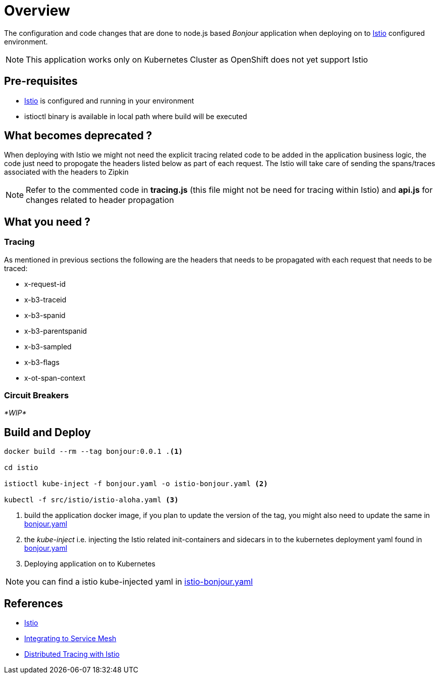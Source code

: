 :linkattrs:

= Overview

The configuration and code changes that are done to node.js based _Bonjour_ application when deploying on to https://istio.io/[Istio] configured
environment.

NOTE: This application works only on Kubernetes Cluster as OpenShift does not yet support Istio

== Pre-requisites

* https://istio.io/[Istio] is configured and running in your environment
* istioctl binary is available in local path where build will be executed

== What becomes deprecated ?

When deploying with Istio we might not need the explicit tracing related
code to be added in the application business logic, the code just need to propogate
the headers listed below as part of each request.  The Istio will take care of sending the
spans/traces associated with the headers to Zipkin

[NOTE]
====
Refer to the commented code in *tracing.js* (this file might not be need for tracing within Istio) and
*api.js* for changes related to header propagation
====

== What you need ?

=== Tracing

As mentioned in previous sections the following are the headers that needs to be propagated with
each request that needs to be traced:

- x-request-id
- x-b3-traceid
- x-b3-spanid
- x-b3-parentspanid
- x-b3-sampled
- x-b3-flags
- x-ot-span-context

=== Circuit Breakers

_*WIP*_


== Build and Deploy

[code,sh]
----

docker build --rm --tag bonjour:0.0.1 .<1>

cd istio

istioctl kube-inject -f bonjour.yaml -o istio-bonjour.yaml <2>

kubectl -f src/istio/istio-aloha.yaml <3>

----

<1> build the application docker image, if you plan to update the version of the tag, you might also need
to update the same in link:./istio/bonjour.yaml[bonjour.yaml]
<2> the _kube-inject_ i.e. injecting the Istio related init-containers and
sidecars in to the kubernetes deployment yaml found in link:./istio/bonjour.yaml[bonjour.yaml]
<3> Deploying application on to Kubernetes

[NOTE]
====
you can find a istio kube-injected yaml in link:./istio/istio-bonjour.yaml[istio-bonjour.yaml]
====

== References

- https://istio.io/[Istio]
- https://istio.io/docs/tasks/integrating-services-into-istio.html[Integrating to Service Mesh]
- https://istio.io/docs/tasks/zipkin-tracing.html[Distributed Tracing with Istio]





